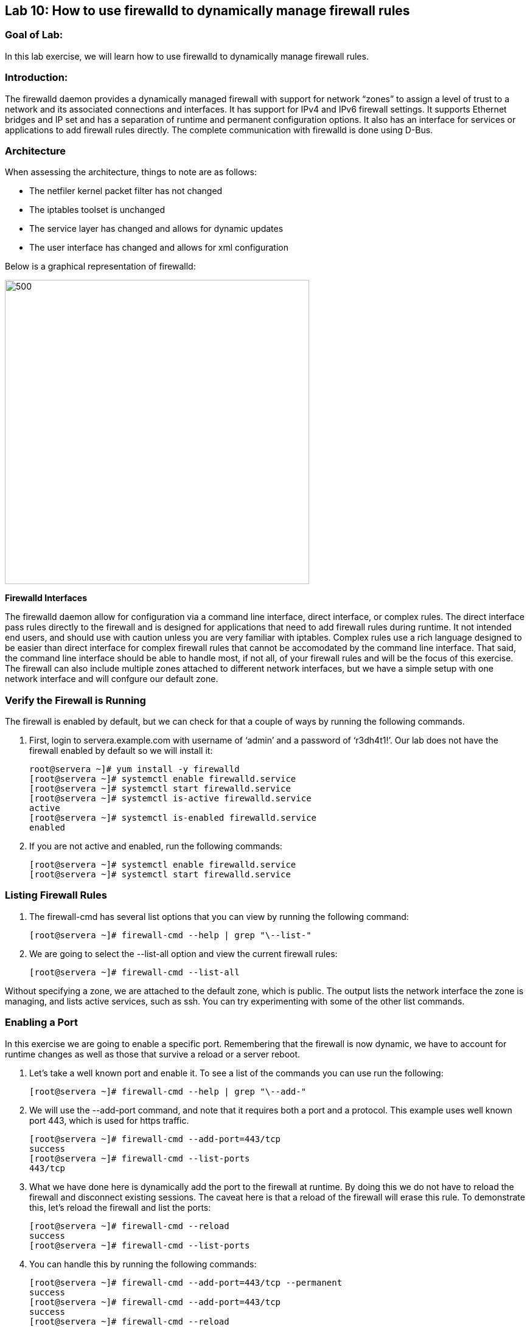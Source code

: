 == Lab 10: How to use firewalld to dynamically manage firewall rules

=== Goal of Lab:
In this lab exercise, we will learn how to use firewalld to dynamically manage firewall rules.


=== Introduction:
The firewalld daemon provides a dynamically managed firewall with support for network “zones” to assign a level of trust to a network and its associated connections and interfaces. It has support for IPv4 and IPv6 firewall settings. It supports Ethernet bridges and IP set and has a separation of runtime and permanent configuration options. It also has an interface for services or applications to add firewall rules directly. The complete communication with firewalld is done using D-Bus.

=== Architecture
When assessing the architecture, things to note are as follows:

* The netfiler kernel packet filter has not changed
* The iptables toolset is unchanged
* The service layer has changed and allows for dynamic updates
* The user interface has changed and allows for xml configuration

Below is a graphical representation of firewalld:

image:images/lab10-architecture.png[500,500]

*Firewalld Interfaces*

The firewalld daemon allow for configuration via a command line interface, direct interface, or complex rules.  The direct interface pass rules directly to the firewall and is designed for applications that need to add firewall rules during runtime.  It not intended end users, and should use with caution unless you are very familiar with iptables.  Complex rules use a rich language designed to be easier than direct interface for complex firewall rules that cannot be accomodated by the command line interface.  That said, the command line interface should be able to handle most, if not all, of your firewall rules and will be the focus of this exercise.  The firewall can also include multiple zones attached to different network interfaces, but we have a simple setup with one network interface and will confgure our default zone.

=== Verify the Firewall is Running
The firewall is enabled by default, but we can check for that a couple of ways by running the following commands.

. First, login to servera.example.com with username of ‘admin’ and a password of ‘r3dh4t1!’.  Our lab does not have the firewall enabled by default so we will install it:
+
[source]
root@servera ~]# yum install -y firewalld
[root@servera ~]# systemctl enable firewalld.service
[root@servera ~]# systemctl start firewalld.service
[root@servera ~]# systemctl is-active firewalld.service
active
[root@servera ~]# systemctl is-enabled firewalld.service
enabled

. If you are not active and enabled, run the following commands:
+
[source]
[root@servera ~]# systemctl enable firewalld.service
[root@servera ~]# systemctl start firewalld.service

=== Listing Firewall Rules
. The firewall-cmd has several list options that you can view by running the following command:
+
[source]
[root@servera ~]# firewall-cmd --help | grep "\--list-"

. We are going to select the --list-all option and view the current firewall rules:
+
[source]
[root@servera ~]# firewall-cmd --list-all

Without specifying a zone, we are attached to the default zone, which is public.  The output lists the network interface the zone is managing, and lists active services, such as ssh.  You can try experimenting with some of the other list commands.

=== Enabling a Port
In this exercise we are going to enable a specific port.  Remembering that the firewall is now dynamic, we have to account for runtime changes as well as those that survive a reload or a server reboot.

. Let’s take a well known port and enable it.  To see a list of the commands you can use run the following:

+
[source]
[root@servera ~]# firewall-cmd --help | grep "\--add-"

. We will use the --add-port command, and note that it requires both a port and a protocol.  This example uses well known port 443, which is used for https traffic.
+
[source]
[root@servera ~]# firewall-cmd --add-port=443/tcp
success
[root@servera ~]# firewall-cmd --list-ports
443/tcp

. What we have done here is dynamically add the port to the firewall at runtime.  By doing this we do not have to reload the firewall and disconnect existing sessions.  The caveat here is that a reload of the firewall will erase this rule.  To demonstrate this, let’s reload the firewall and list the ports:
+
[source]
[root@servera ~]# firewall-cmd --reload
success
[root@servera ~]# firewall-cmd --list-ports

. You can handle this by running the following commands:
+
[source]
[root@servera ~]# firewall-cmd --add-port=443/tcp --permanent
success
[root@servera ~]# firewall-cmd --add-port=443/tcp
success
[root@servera ~]# firewall-cmd --reload
success
[root@servera ~]# firewall-cmd --list-ports
443/tcp

. Note that this time it did survive the reload.  Another way to make runtime rules permanent is add them to the firewall and then run the following command:
+
[source]
[root@servera ~]# firewall-cmd --runtime-to-permanent
success

. You can remove this rule by running the following command:
+
[source]
[root@servera ~]# firewall-cmd --remove-port=443/tcp --permanent
success
[root@servera ~]# firewall-cmd --reload
success

=== Enabling a Service

. The firewall ships with pre-configured services that can be used to enable groups of ports if the form of xml files located at: /usr/lib/firewalld/services/.  Let’s take a look at these services by performing a directory listing, followed by a firewalld-cmd command to list available services as they are presented to the firewall:

+
[source]
[root@servera ~]# ls /usr/lib/firewalld/services/
[root@servera ~]# firewall-cmd --get-services

. Note that the services presented to the firewall match the xml files in the directory.  Before we start the exercise, let take a look at one of the files.  For this exercise let’s look at the dns.xml file:
+
[source]
[root@servera ~]# vi /usr/lib/firewalld/services/dns.xml

. Note that this file enable port 53 for protocols tcp and udp.  Remember this for the next exercise when we develop a custom service.  For now, let’s enable this service on our firewall:
+
[source]
[root@servera ~]# firewall-cmd --add-service=dns --permanent
success
[root@servera ~]# firewall-cmd --reload
success
[root@servera ~]# firewall-cmd --list-services
ssh dhcpv6-client dns

. If you want to view the ports in the service, you can still use the iptables command, even though the iptable service is not running:
+
[source]
iptables -L -n

. You can remove this rule by running the following command:
+
[source]

[root@servera ~]# firewall-cmd --remove-service=dns --permanent
success
[root@servera ~]# firewall-cmd --reload
success
[root@servera ~]# firewall-cmd --list-services

=== Enable a Custom Service
. While RHEL comes with many pre-configured service files, you man want to create your own service file tailored for the needs of a specific application.  In this next example we will create a file that captures all of the ports and protocols required for Red Hat Identity Manager (IdM).  A full deployment of IdM uses LDAP, Kerberos, and BIND so there are several ports.  The service files that comes pre-configured are located at /usr/lib/firewalld/service, and you should never alter these files.  Custom files reside at /etc/firewalld/services/.  The easiest way to start would be to copy a file from the default location to the custom location and then alter it to suit your needs.  For our IdM example, copy an existing file:
+
[source]
[root@servera ~]# cp /usr/lib/firewalld/services/dns.xml /etc/firewalld/services/idm.xml

. Next, edit the idm.xml file to look like the following:
+
[source]
<?xml version="1.0" encoding="utf-8"?>
<service>
  <short>IdM</short>
  <description>Red Hat Identity Manager</description>
  <port protocol="tcp" port="53"/>
  <port protocol="tcp" port="80"/>
  <port protocol="tcp" port="443"/>
  <port protocol="tcp" port="88"/>
  <port protocol="tcp" port="464"/>
  <port protocol="tcp" port="389"/>
  <port protocol="tcp" port="636"/>
  <port protocol="udp" port="53"/>
  <port protocol="udp" port="88"/>
  <port protocol="udp" port="464"/>
  <port protocol="udp" port="123"/>
</service>

. When a server boots, or when you reload the firewall, the firewalld daemon will look at the custom and default directories and load the services.  Services defined in the custom directory take precedence over those in the default if the names of the files match.  Now we will reload our firewall and look to see which services are available.
+
[source]
[root@servera services]# firewall-cmd --reload
success
[root@servera services]# firewall-cmd --get-services

. Look through the output generated by the last command and you will find “idm”, so we can now use it as follows:
+
[source]
[root@servera services]# firewall-cmd --add-service=idm --permanent
success
[root@servera services]# firewall-cmd --add-service=idm
success
[root@servera services]# firewall-cmd --list-services
ssh dhcpv6-client idm

. You can remove this rule by running the following command:
+
[source]
[root@servera ~]# firewall-cmd --remove-service=idm --permanent
success
[root@servera ~]# firewall-cmd --reload
success
[root@servera ~]# firewall-cmd --list-services

=== Summary
Remember that you can get more granular by using the rich syntax language associated with the complex rules if necessary.  And, that you can have your applications use the direct interface as well.  This is rarely the case, but necessary to point out for those who take advantage of the granularity associated with iptables.






<<top>>

link:README.adoc#table-of-contents[ Table of Contents ]
